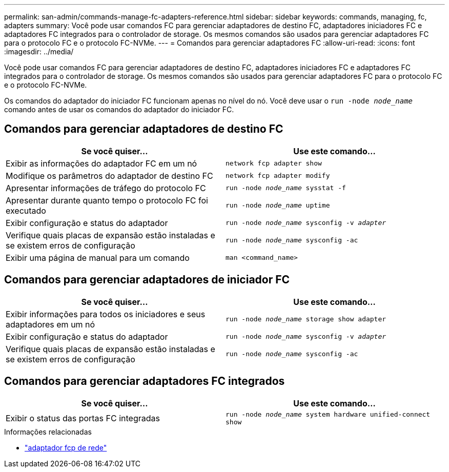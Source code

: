 ---
permalink: san-admin/commands-manage-fc-adapters-reference.html 
sidebar: sidebar 
keywords: commands, managing, fc, adapters 
summary: Você pode usar comandos FC para gerenciar adaptadores de destino FC, adaptadores iniciadores FC e adaptadores FC integrados para o controlador de storage. Os mesmos comandos são usados para gerenciar adaptadores FC para o protocolo FC e o protocolo FC-NVMe. 
---
= Comandos para gerenciar adaptadores FC
:allow-uri-read: 
:icons: font
:imagesdir: ../media/


[role="lead"]
Você pode usar comandos FC para gerenciar adaptadores de destino FC, adaptadores iniciadores FC e adaptadores FC integrados para o controlador de storage. Os mesmos comandos são usados para gerenciar adaptadores FC para o protocolo FC e o protocolo FC-NVMe.

Os comandos do adaptador do iniciador FC funcionam apenas no nível do nó. Você deve usar o `run -node _node_name_` comando antes de usar os comandos do adaptador do iniciador FC.



== Comandos para gerenciar adaptadores de destino FC

[cols="2*"]
|===
| Se você quiser... | Use este comando... 


 a| 
Exibir as informações do adaptador FC em um nó
 a| 
`network fcp adapter show`



 a| 
Modifique os parâmetros do adaptador de destino FC
 a| 
`network fcp adapter modify`



 a| 
Apresentar informações de tráfego do protocolo FC
 a| 
`run -node _node_name_ sysstat -f`



 a| 
Apresentar durante quanto tempo o protocolo FC foi executado
 a| 
`run -node _node_name_ uptime`



 a| 
Exibir configuração e status do adaptador
 a| 
`run -node _node_name_ sysconfig -v _adapter_`



 a| 
Verifique quais placas de expansão estão instaladas e se existem erros de configuração
 a| 
`run -node _node_name_ sysconfig -ac`



 a| 
Exibir uma página de manual para um comando
 a| 
`man <command_name>`

|===


== Comandos para gerenciar adaptadores de iniciador FC

[cols="2*"]
|===
| Se você quiser... | Use este comando... 


 a| 
Exibir informações para todos os iniciadores e seus adaptadores em um nó
 a| 
`run -node _node_name_ storage show adapter`



 a| 
Exibir configuração e status do adaptador
 a| 
`run -node _node_name_ sysconfig -v _adapter_`



 a| 
Verifique quais placas de expansão estão instaladas e se existem erros de configuração
 a| 
`run -node _node_name_ sysconfig -ac`

|===


== Comandos para gerenciar adaptadores FC integrados

[cols="2*"]
|===
| Se você quiser... | Use este comando... 


 a| 
Exibir o status das portas FC integradas
 a| 
`run -node _node_name_ system hardware unified-connect show`

|===
.Informações relacionadas
* link:https://docs.netapp.com/us-en/ontap-cli/search.html?q=network+fcp+adapter["adaptador fcp de rede"^]


